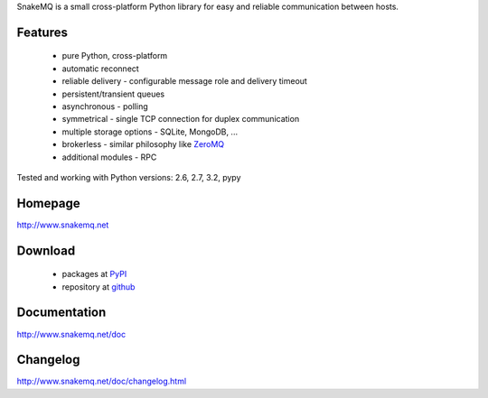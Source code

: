 SnakeMQ is a small cross-platform Python library for easy and reliable
communication between hosts.

Features
========
  * pure Python, cross-platform
  * automatic reconnect
  * reliable delivery - configurable message role and delivery timeout
  * persistent/transient queues
  * asynchronous - polling
  * symmetrical - single TCP connection for duplex communication
  * multiple storage options - SQLite, MongoDB, ...
  * brokerless - similar philosophy like `ZeroMQ <http://www.zeromq.org/>`_
  * additional modules - RPC

Tested and working with Python versions: 2.6, 2.7, 3.2, pypy

Homepage
========
http://www.snakemq.net

Download
========
  * packages at `PyPI <http://pypi.python.org/pypi/snakeMQ>`_
  * repository at `github <https://github.com/dsiroky/snakemq>`_

Documentation
=============
http://www.snakemq.net/doc

Changelog
=============
http://www.snakemq.net/doc/changelog.html
